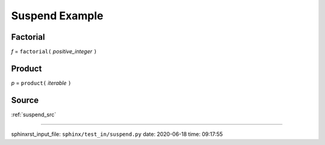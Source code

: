 .. _suspend_py:

===============
Suspend Example
===============

.. _suspend_py.factorial:

Factorial
---------
*f* = ``factorial(`` *positive_integer* ``)``

.. _suspend_py.product:

Product
-------
*p* = ``product(`` *iterable* ``)``

.. _suspend_py.source:

Source
------
:ref:`suspend_src`

----

sphinxrst_input_file: ``sphinx/test_in/suspend.py``  date: 2020-06-18  time: 09:17:55
